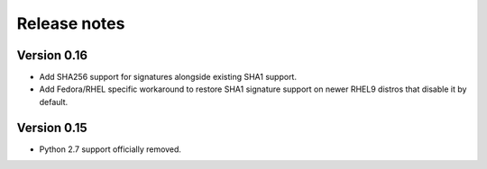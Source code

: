 Release notes
=============

Version 0.16
------------

- Add SHA256 support for signatures alongside existing SHA1 support.
- Add Fedora/RHEL specific workaround to restore SHA1 signature support on newer RHEL9 distros that disable it by default.

Version 0.15
------------

- Python 2.7 support officially removed.
